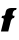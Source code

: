 SplineFontDB: 3.2
FontName: 0000_0000.ttf
FullName: Untitled32
FamilyName: Untitled32
Weight: Regular
Copyright: Copyright (c) 2021, 
UComments: "2021-10-20: Created with FontForge (http://fontforge.org)"
Version: 001.000
ItalicAngle: 0
UnderlinePosition: -100
UnderlineWidth: 50
Ascent: 800
Descent: 200
InvalidEm: 0
LayerCount: 2
Layer: 0 0 "Back" 1
Layer: 1 0 "Fore" 0
XUID: [1021 412 1318575179 451346]
OS2Version: 0
OS2_WeightWidthSlopeOnly: 0
OS2_UseTypoMetrics: 1
CreationTime: 1634731554
ModificationTime: 1634731554
OS2TypoAscent: 0
OS2TypoAOffset: 1
OS2TypoDescent: 0
OS2TypoDOffset: 1
OS2TypoLinegap: 0
OS2WinAscent: 0
OS2WinAOffset: 1
OS2WinDescent: 0
OS2WinDOffset: 1
HheadAscent: 0
HheadAOffset: 1
HheadDescent: 0
HheadDOffset: 1
OS2Vendor: 'PfEd'
DEI: 91125
Encoding: ISO8859-1
UnicodeInterp: none
NameList: AGL For New Fonts
DisplaySize: -48
AntiAlias: 1
FitToEm: 0
BeginChars: 256 1

StartChar: f
Encoding: 102 102 0
Width: 427
Flags: HW
LayerCount: 2
Fore
SplineSet
367 391 m 1
 347.666666667 391 333.666666667 392.833333333 325 396.5 c 128
 316.333333333 400.166666667 312 407.333333333 312 418 c 0
 312 422 312.333333333 425.333333333 313 428 c 0
 315.666666667 442.666666667 318.833333333 456.166666667 322.5 468.5 c 128
 326.166666667 480.833333333 331.166666667 491.5 337.5 500.5 c 128
 343.833333333 509.5 352.333333333 516.666666667 363 522 c 128
 373.666666667 527.333333333 387.333333333 530.666666667 404 532 c 1
 416 577 l 1
 278 577 l 2
 262.666666667 577 247.666666667 575.166666667 233 571.5 c 128
 218.333333333 567.833333333 205.166666667 562.833333333 193.5 556.5 c 128
 181.833333333 550.166666667 172 542.333333333 164 533 c 128
 156 523.666666667 150.666666667 513.333333333 148 502 c 2
 129 426 l 2
 125 410.666666667 117 401 105 397 c 128
 93 393 76.3333333333 391 55 391 c 2
 51 391 l 1
 38 337 l 1
 53.3333333333 337 66.3333333333 335.5 77 332.5 c 128
 87.6666666667 329.5 93 320 93 304 c 0
 93 300.666666667 92.8333333333 295 92.5 287 c 128
 92.1666666667 279 91.3333333333 273.333333333 90 270 c 2
 23 0 l 1
 206 0 l 1
 273 270 l 2
 277.666666667 287.333333333 286.166666667 302.833333333 298.5 316.5 c 128
 310.833333333 330.166666667 328.333333333 337 351 337 c 1
 367 391 l 1
EndSplineSet
EndChar
EndChars
EndSplineFont
